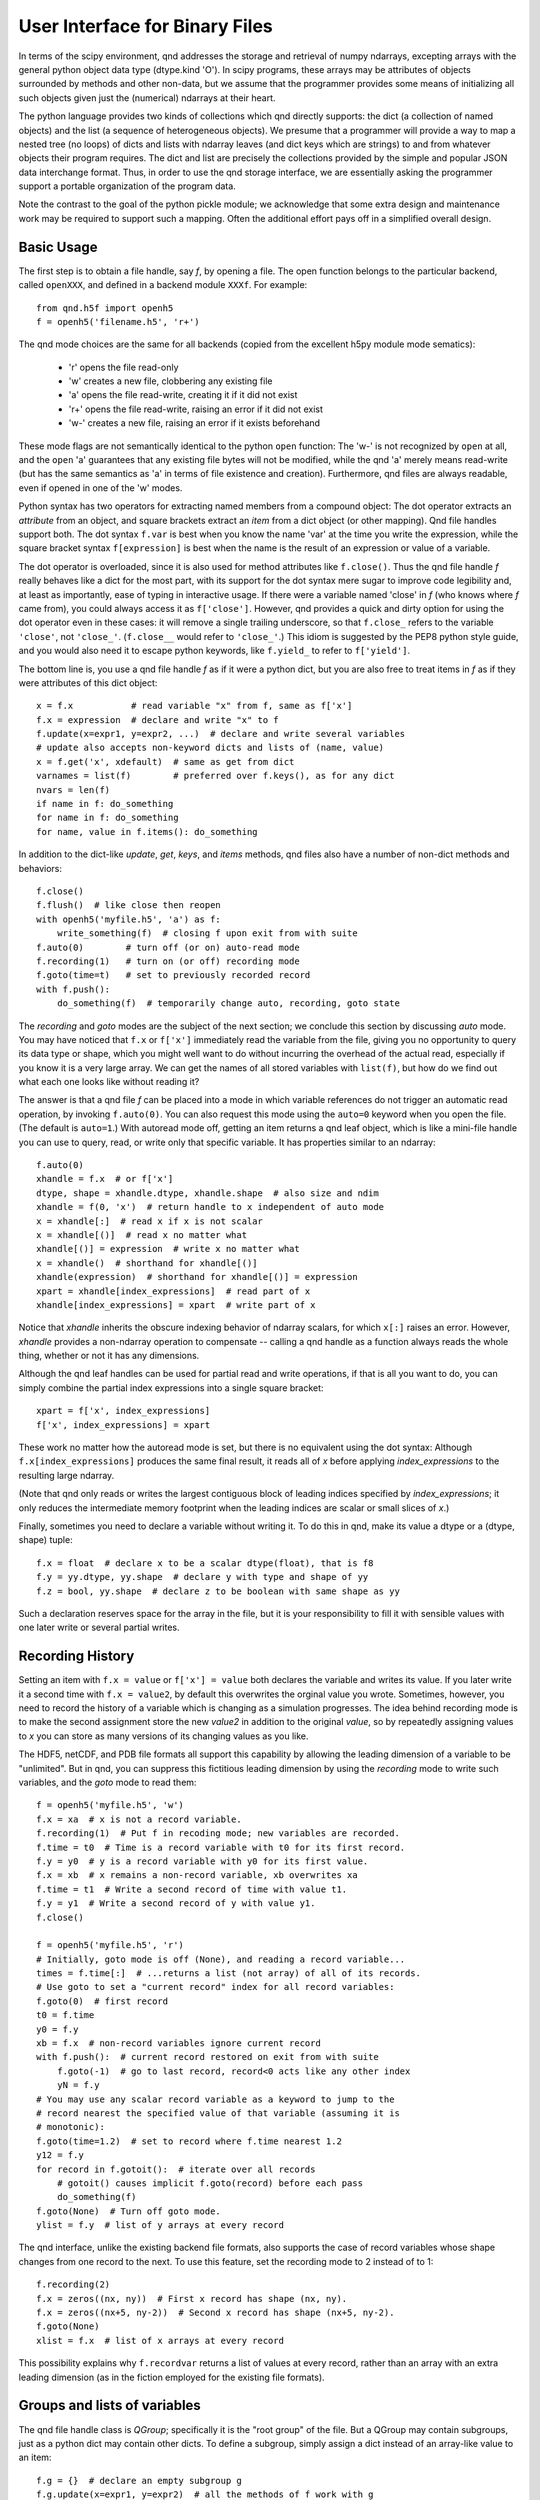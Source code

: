 User Interface for Binary Files
===============================

In terms of the scipy environment, qnd addresses the storage and
retrieval of numpy ndarrays, excepting arrays with the general python
object data type (dtype.kind 'O').  In scipy programs, these arrays
may be attributes of objects surrounded by methods and other non-data,
but we assume that the programmer provides some means of initializing
all such objects given just the (numerical) ndarrays at their heart.

The python language provides two kinds of collections which qnd
directly supports: the dict (a collection of named objects) and the
list (a sequence of heterogeneous objects).  We presume that a
programmer will provide a way to map a nested tree (no loops) of dicts
and lists with ndarray leaves (and dict keys which are strings) to and
from whatever objects their program requires.  The dict and list are
precisely the collections provided by the simple and popular JSON data
interchange format.  Thus, in order to use the qnd storage interface,
we are essentially asking the programmer support a portable
organization of the program data.

Note the contrast to the goal of the python pickle module; we
acknowledge that some extra design and maintenance work may be
required to support such a mapping.  Often the additional effort pays
off in a simplified overall design.

Basic Usage
-----------

The first step is to obtain a file handle, say `f`, by opening a file.
The open function belongs to the particular backend, called ``openXXX``,
and defined in a backend module ``XXXf``.  For example::

  from qnd.h5f import openh5
  f = openh5('filename.h5', 'r+')

The qnd mode choices are the same for all backends (copied from the
excellent h5py module mode sematics):

  * 'r' opens the file read-only
  * 'w' creates a new file, clobbering any existing file
  * 'a' opens the file read-write, creating it if it did not exist
  * 'r+' opens the file read-write, raising an error if it did not exist
  * 'w-' creates a new file, raising an error if it exists beforehand

These mode flags are not semantically identical to the python ``open``
function: The 'w-' is not recognized by ``open`` at all, and the
``open`` 'a' guarantees that any existing file bytes will not be
modified, while the qnd 'a' merely means read-write (but has the same
semantics as 'a' in terms of file existence and creation).
Furthermore, qnd files are always readable, even if opened in one of
the 'w' modes.

Python syntax has two operators for extracting named members from a
compound object: The dot operator extracts an `attribute` from an
object, and square brackets extract an `item` from a dict object (or
other mapping).  Qnd file handles support both.  The dot syntax
``f.var`` is best when you know the name 'var' at the time you write
the expression, while the square bracket syntax ``f[expression]`` is
best when the name is the result of an expression or value of a
variable.

The dot operator is overloaded, since it is also used for method
attributes like ``f.close()``.  Thus the qnd file handle `f` really
behaves like a dict for the most part, with its support for the dot
syntax mere sugar to improve code legibility and, at least as
importantly, ease of typing in interactive usage.  If there were a
variable named 'close' in `f` (who knows where `f` came from), you
could always access it as ``f['close']``.  However, qnd provides a
quick and dirty option for using the dot operator even in these cases:
it will remove a single trailing underscore, so that ``f.close_``
refers to the variable ``'close'``, not ``'close_'``.  (``f.close__``
would refer to ``'close_'``.)  This idiom is suggested by the PEP8
python style guide, and you would also need it to escape python
keywords, like ``f.yield_`` to refer to ``f['yield']``.

The bottom line is, you use a qnd file handle `f` as if it were a
python dict, but you are also free to treat items in `f` as if they
were attributes of this dict object::

  x = f.x           # read variable "x" from f, same as f['x']
  f.x = expression  # declare and write "x" to f
  f.update(x=expr1, y=expr2, ...)  # declare and write several variables
  # update also accepts non-keyword dicts and lists of (name, value)
  x = f.get('x', xdefault)  # same as get from dict
  varnames = list(f)        # preferred over f.keys(), as for any dict
  nvars = len(f)
  if name in f: do_something
  for name in f: do_something
  for name, value in f.items(): do_something

In addition to the dict-like `update`, `get`, `keys`, and `items` methods,
qnd files also have a number of non-dict methods and behaviors::

  f.close()
  f.flush()  # like close then reopen
  with openh5('myfile.h5', 'a') as f:
      write_something(f)  # closing f upon exit from with suite
  f.auto(0)        # turn off (or on) auto-read mode
  f.recording(1)   # turn on (or off) recording mode
  f.goto(time=t)   # set to previously recorded record
  with f.push():
      do_something(f)  # temporarily change auto, recording, goto state

The `recording` and `goto` modes are the subject of the next section;
we conclude this section by discussing `auto` mode.  You may have
noticed that ``f.x`` or ``f['x']`` immediately read the variable from
the file, giving you no opportunity to query its data type or shape,
which you might well want to do without incurring the overhead of the
actual read, especially if you know it is a very large array.  We can
get the names of all stored variables with ``list(f)``, but how do we
find out what each one looks like without reading it?

The answer is that a qnd file `f` can be placed into a mode in which
variable references do not trigger an automatic read operation, by
invoking ``f.auto(0)``.  You can also request this mode using the
``auto=0`` keyword when you open the file.  (The default is
``auto=1``.)  With autoread mode off, getting an item returns a qnd
leaf object, which is like a mini-file handle you can use to query,
read, or write only that specific variable.  It has properties similar
to an ndarray::

  f.auto(0)
  xhandle = f.x  # or f['x']
  dtype, shape = xhandle.dtype, xhandle.shape  # also size and ndim
  xhandle = f(0, 'x')  # return handle to x independent of auto mode
  x = xhandle[:]  # read x if x is not scalar
  x = xhandle[()]  # read x no matter what
  xhandle[()] = expression  # write x no matter what
  x = xhandle()  # shorthand for xhandle[()]
  xhandle(expression)  # shorthand for xhandle[()] = expression
  xpart = xhandle[index_expressions]  # read part of x
  xhandle[index_expressions] = xpart  # write part of x

Notice that `xhandle` inherits the obscure indexing behavior of
ndarray scalars, for which ``x[:]`` raises an error.  However,
`xhandle` provides a non-ndarray operation to compensate -- calling a
qnd handle as a function always reads the whole thing, whether or not
it has any dimensions.

Although the qnd leaf handles can be used for partial read and write
operations, if that is all you want to do, you can simply combine the
partial index expressions into a single square bracket::

  xpart = f['x', index_expressions]
  f['x', index_expressions] = xpart

These work no matter how the autoread mode is set, but there is no
equivalent using the dot syntax: Although ``f.x[index_expressions]``
produces the same final result, it reads all of `x` before applying
`index_expressions` to the resulting large ndarray.

(Note that qnd only reads or writes the largest contiguous block of
leading indices specified by `index_expressions`; it only reduces the
intermediate memory footprint when the leading indices are scalar or
small slices of `x`.)

Finally, sometimes you need to declare a variable without writing it.
To do this in qnd, make its value a dtype or a (dtype, shape) tuple::

  f.x = float  # declare x to be a scalar dtype(float), that is f8
  f.y = yy.dtype, yy.shape  # declare y with type and shape of yy
  f.z = bool, yy.shape  # declare z to be boolean with same shape as yy

Such a declaration reserves space for the array in the file, but it is
your responsibility to fill it with sensible values with one later
write or several partial writes.

Recording History
-----------------

Setting an item with ``f.x = value`` or ``f['x'] = value`` both
declares the variable and writes its value.  If you later write it a
second time with ``f.x = value2``, by default this overwrites the
orginal value you wrote.  Sometimes, however, you need to record the
history of a variable which is changing as a simulation progresses.
The idea behind recording mode is to make the second assignment store
the new `value2` in addition to the original `value`, so by repeatedly
assigning values to `x` you can store as many versions of its changing
values as you like.

The HDF5, netCDF, and PDB file formats all support this capability by
allowing the leading dimension of a variable to be "unlimited".  But
in qnd, you can suppress this fictitious leading dimension by using
the `recording` mode to write such variables, and the `goto` mode to
read them::

  f = openh5('myfile.h5', 'w')
  f.x = xa  # x is not a record variable.
  f.recording(1)  # Put f in recoding mode; new variables are recorded.
  f.time = t0  # Time is a record variable with t0 for its first record.
  f.y = y0  # y is a record variable with y0 for its first value.
  f.x = xb  # x remains a non-record variable, xb overwrites xa
  f.time = t1  # Write a second record of time with value t1.
  f.y = y1  # Write a second record of y with value y1.
  f.close()

  f = openh5('myfile.h5', 'r')
  # Initially, goto mode is off (None), and reading a record variable...
  times = f.time[:]  # ...returns a list (not array) of all of its records.
  # Use goto to set a "current record" index for all record variables:
  f.goto(0)  # first record
  t0 = f.time
  y0 = f.y
  xb = f.x  # non-record variables ignore current record
  with f.push():  # current record restored on exit from with suite
      f.goto(-1)  # go to last record, record<0 acts like any other index
      yN = f.y
  # You may use any scalar record variable as a keyword to jump to the
  # record nearest the specified value of that variable (assuming it is
  # monotonic):
  f.goto(time=1.2)  # set to record where f.time nearest 1.2
  y12 = f.y
  for record in f.gotoit():  # iterate over all records
      # gotoit() causes implicit f.goto(record) before each pass
      do_something(f)
  f.goto(None)  # Turn off goto mode.
  ylist = f.y  # list of y arrays at every record

The qnd interface, unlike the existing backend file formats, also supports
the case of record variables whose shape changes from one record to the
next.  To use this feature, set the recording mode to 2 instead of to 1::

  f.recording(2)
  f.x = zeros((nx, ny))  # First x record has shape (nx, ny).
  f.x = zeros((nx+5, ny-2))  # Second x record has shape (nx+5, ny-2).
  f.goto(None)
  xlist = f.x  # list of x arrays at every record

This possibility explains why ``f.recordvar`` returns a list of values at
every record, rather than an array with an extra leading dimension (as in
the fiction employed for the existing file formats).

Groups and lists of variables
-----------------------------

The qnd file handle class is `QGroup`; specifically it is the "root
group" of the file.  But a QGroup may contain subgroups, just as a
python dict may contain other dicts.  To define a subgroup, simply
assign a dict instead of an array-like value to an item::

  f.g = {}  # declare an empty subgroup g
  f.g.update(x=expr1, y=expr2)  # all the methods of f work with g
  g = f.g  # g is a QGroup, a subgroup of f
  y = g.y  # or g['y']
  g.auto(0)  # initially g inherits autoread and other modes from f
  root = g.root()  # returns root QGroup, root is f here
  if f is f.root(): task_if_f_is_root_group()
  f['g/x']  # same as f.g.x
  f['/g/x']  # same as f.root().g.x

Although a subgroup initially inherits its autoread, recording, and goto
modes from its parent, thereafter the modes of `g` are independent of the
modes of `f`.  In a `gotoit` loop, the record number in the iterator will
be necessary to explicitly keep subgroups synchronized::

  g = f.g
  for record in f.gotoit():
      g.goto(record)
      do_something(f, g)

Because of the the fact that a `QGroup` looks like a dict, ``dict(f)``
will read every variable in `f`.  By analogy with the qnd leaf
handles, ``f()`` also reads every item in `f` into a dict, with one
twist: Instead of an ordinary dict, ``f()`` results in a dict subclass
called an `ADict`, which permits access to the dict items as
attributes according to the same rules as for a `QGroup`.  If you want
to convert your own `dict` objects into `Adict` objects, you can use
the `redict` function in the ``qnd.adict`` module.  That module also
contains a generic mix-in class `ItemsAreAttrs` which you can use as a
base class for your own mapping classes.  (Although be sure you read
the comment in the `__getattr__` method before you attempt this, as it
can make your code difficult to debug.)

Note that ``f()`` respects the autoread and goto modes.  Thus if
``auto=0``, you nothing will be read from the file and the returned
dict will contain qnd leaf handles (`QLeaf` objects) rather than
variable values.  When ``auto=1``, the dict item corresponding to any
subgroup will be a `QGroup` object.  If you want to recursively read
all subgroups, set ``auto=2``, which causes subgroups to be read
automatically.  (Note that since ``g = f.g`` produces an `ADict` in
that case rather than a `QGroup`, ``auto=2`` can never be inherited.)

In addition to `QGroup` (a dict with str keys) and `QLeaf` (an
ndarray), the qnd interface provides a third item type, `QList`, which
stores a python heterogeneous list.  A `QList` is a way to store a
sequence of objects anonymously, so that you can reference them simply
by a sequence number instead of by a name.  If you find yourself
inventing sequences of names like 'var00', 'var01', var02', and so on,
to store in a `QGroup`, you want to use a `QList` instead::

  f.var = list  # (the builtin list type) declares empty list var
  var = f.var  # the QList object, assuming f.goto(None)
  var.append(value0)  # QList has list-like append and extend methods
  var.append(value1)
  var.extend([value0, value1, ...])
  value1 = var[1]  # second item of var, negative index, slices work
  var[1] = newvalue1  # overwrite value1
  nitems = len(var)
  var.auto(0)  # QList initially inherits its parent's autoread mode

Although `QList` has an autoread mode like a `QGroup`, it does not have
either a recording mode or a goto mode.  In fact, a record variable is
implemented as a `QList`, so the recording and goto modes in the parent
group will influence how the list presents itself::

  f.goto(1)
  value1 = f.var  # In goto mode, f.var means f.var[current_record].

The ability to store aribtrary str-keyed dict and list trees whose
leaves are ndarrays (or None) gives qnd the ability to support pretty
much arbitrary python objects.  In particular, anything which can be
reduced to JSON format can be stored.

Other attributes
----------------

The HDF5 and netCDF file formats support variable attributes beyond
name, type, and shape.  These attribute metadata are generally not
useful outside a very narrow software suite for which they were
designed, but may provide helpful documentation when first opening a
category of file.  Therefore, qnd supports variable attributes for
backend formats which support them.  In qnd, all attributes belong to
the `QGroup` of the parent.  Thus, `QList` elements may not have
attributes (which is irrelevant since neither HDF5 nor netCDF has
native support for list objects)::

  fattrs = f.attrs()
  attrs = fattrs.x  # or fattrs['x'], attributes of f.x
  attrs = fattrs._  # or fattrs[''], attributes of f itself
  value = attrs.aname  # or attrs['aname'] value of attribute or None
  attrs.aname = value  # declare and set attribute
  attrs.aname = dtype, shape, value  # convert value to dtype and shape
  anames = list(fattrs.x)  # names of attributes of f.x
  if aname in fattrs.x: do_something
  for aname in fattrs.x: do_something
  for aname, avalue in fattrs.x.items(): do_something

Attribute values may not be dict or non-array-like lists.  Also, the
attribute names 'dtype', 'shape', 'size', 'ndim', and 'sshape' will
always return the corresponding properties of the item, even though
they are not stored as variable attributes and are not actually present
in the `attrs` mapping objects.
